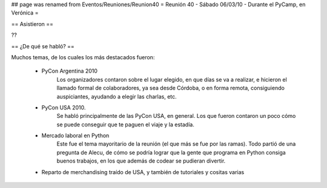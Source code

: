## page was renamed from Eventos/Reuniones/Reunion40
= Reunión 40 - Sábado 06/03/10 - Durante el PyCamp, en Verónica =

== Asistieron ==

??

== ¿De qué se habló? ==

Muchos temas, de los cuales los más destacados fueron:

 * PyCon Argentina 2010
     Los organizadores contaron sobre el lugar elegido, en que días se va a realizar, e hicieron el llamado formal de colaboradores, ya sea desde Córdoba, o en forma remota, consiguiendo auspiciantes, ayudando a elegir las charlas, etc.

 * PyCon USA 2010.
     Se habló principalmente de las PyCon USA, en general. Los que fueron contaron un poco cómo se puede conseguir que te paguen el viaje y la estadía.
 * Mercado laboral en Python
     Este fue el tema mayoritario de la reunión (el que más se fue por las ramas). Todo partió de una pregunta de Alecu, de cómo se podría lograr que la gente que programa en Python consiga buenos trabajos, en los que además de codear se pudieran divertir.

 * Reparto de merchandising traído de USA, y también de tutoriales y cositas varias
